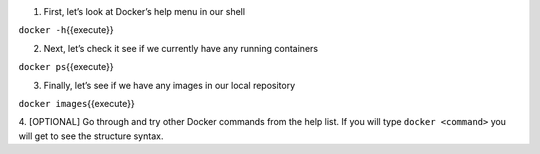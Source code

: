 1. First, let’s look at Docker’s help menu in our shell

``docker -h``\ {{execute}}

2. Next, let’s check it see if we currently have any running containers

``docker ps``\ {{execute}}

3. Finally, let’s see if we have any images in our local repository

``docker images``\ {{execute}}

4. [OPTIONAL] Go through and try other Docker commands from the help
list. If you will type ``docker <command>`` you will get to see the
structure syntax.
